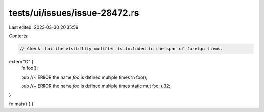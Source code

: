 tests/ui/issues/issue-28472.rs
==============================

Last edited: 2023-03-30 20:35:59

Contents:

.. code-block:: rs

    // Check that the visibility modifier is included in the span of foreign items.

extern "C" {
  fn foo();

  pub //~ ERROR the name `foo` is defined multiple times
  fn foo();

  pub //~ ERROR the name `foo` is defined multiple times
  static mut foo: u32;
}

fn main() {
}


